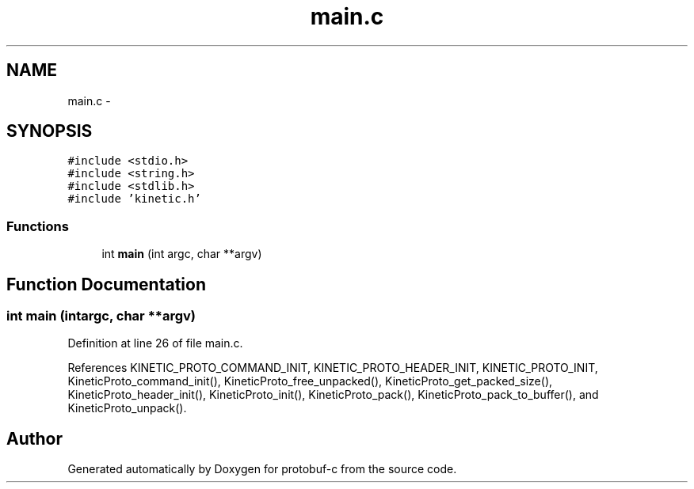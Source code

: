 .TH "main.c" 3 "Thu Aug 7 2014" "Version v0.3.3" "protobuf-c" \" -*- nroff -*-
.ad l
.nh
.SH NAME
main.c \- 
.SH SYNOPSIS
.br
.PP
\fC#include <stdio\&.h>\fP
.br
\fC#include <string\&.h>\fP
.br
\fC#include <stdlib\&.h>\fP
.br
\fC#include 'kinetic\&.h'\fP
.br

.SS "Functions"

.in +1c
.ti -1c
.RI "int \fBmain\fP (int argc, char **argv)"
.br
.in -1c
.SH "Function Documentation"
.PP 
.SS "int main (intargc, char **argv)"

.PP
Definition at line 26 of file main\&.c\&.
.PP
References KINETIC_PROTO_COMMAND_INIT, KINETIC_PROTO_HEADER_INIT, KINETIC_PROTO_INIT, KineticProto_command_init(), KineticProto_free_unpacked(), KineticProto_get_packed_size(), KineticProto_header_init(), KineticProto_init(), KineticProto_pack(), KineticProto_pack_to_buffer(), and KineticProto_unpack()\&.
.SH "Author"
.PP 
Generated automatically by Doxygen for protobuf-c from the source code\&.
